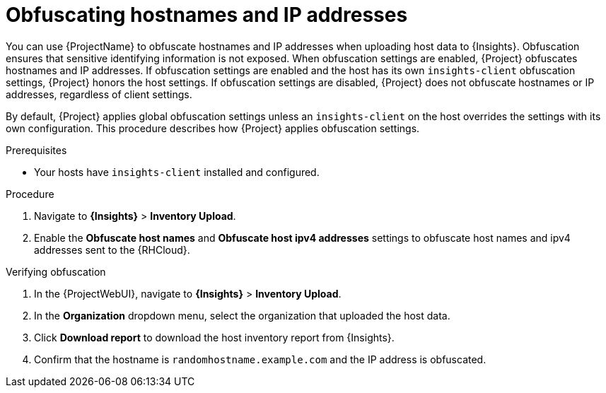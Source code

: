 :_mod-docs-content-type: PROCEDURE

[id="obfuscating-hostnames-and-ip-addresses"]
= Obfuscating hostnames and IP addresses

You can use {ProjectName} to obfuscate hostnames and IP addresses when uploading host data to {Insights}. 
Obfuscation ensures that sensitive identifying information is not exposed. 
When obfuscation settings are enabled, {Project} obfuscates hostnames and IP addresses. 
If obfuscation settings are enabled and the host has its own `insights-client` obfuscation settings, {Project} honors the host settings.  
If obfuscation settings are disabled, {Project} does not obfuscate hostnames or IP addresses, regardless of client settings.

By default, {Project} applies global obfuscation settings unless an `insights-client` on the host overrides the settings with its own configuration.
This procedure describes how {Project} applies obfuscation settings.

.Prerequisites
* Your hosts have `insights-client` installed and configured.

.Procedure
. Navigate to *{Insights}* > *Inventory Upload*.
. Enable the *Obfuscate host names* and *Obfuscate host ipv4 addresses* settings to obfuscate host names and ipv4 addresses sent to the {RHCloud}.

.Verifying obfuscation
. In the {ProjectWebUI}, navigate to *{Insights}* > *Inventory Upload*.
. In the *Organization* dropdown menu, select the organization that uploaded the host data.
. Click *Download report* to download the host inventory report from {Insights}.
. Confirm that the hostname is `randomhostname.example.com` and the IP address is obfuscated.